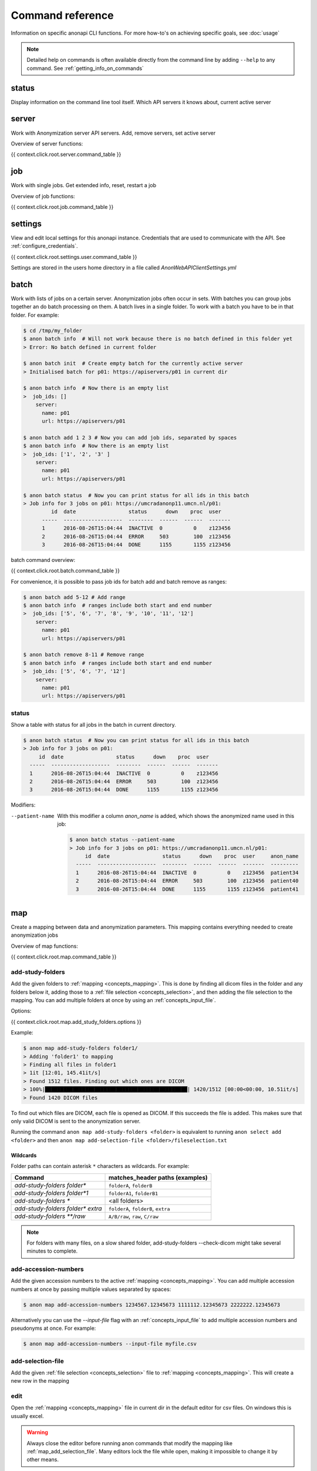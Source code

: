 .. _command_reference:

=================
Command reference
=================

Information on specific anonapi CLI functions. For more how-to's on achieving specific goals, see :doc:`usage`


.. note::
    Detailed help on commands is often available directly from the command line by adding ``--help`` to any command. See :ref:`getting_info_on_commands`

status
======

Display information on the command line tool itself. Which API servers it knows about, current active server


.. _server_commands:

server
======
Work with Anonymization server API servers. Add, remove servers, set active server

Overview of server functions:

{{ context.click.root.server.command_table }}

.. _job:

job
===
Work with single jobs. Get extended info, reset, restart a job

Overview of job functions:

{{ context.click.root.job.command_table }}


settings
========
View and edit local settings for this anonapi instance. Credentials that are used to communicate with the API. See
:ref:`configure_credentials`.

{{ context.click.root.settings.user.command_table }}

Settings are stored in the users home directory in a file called `AnonWebAPIClientSettings.yml`

.. _batch:


batch
=====
Work with lists of jobs on a certain server. Anonymization jobs often occur in sets. With batches you can group
jobs together an do batch processing on them. A batch lives in a single folder. To work with a batch you have to be in
that folder. For example:

.. code-block:: console

    $ cd /tmp/my_folder
    $ anon batch info  # Will not work because there is no batch defined in this folder yet
    > Error: No batch defined in current folder

    $ anon batch init  # Create empty batch for the currently active server
    > Initialised batch for p01: https://apiservers/p01 in current dir

    $ anon batch info  # Now there is an empty list
    >  job_ids: []
        server:
          name: p01
          url: https://apiservers/p01

    $ anon batch add 1 2 3 # Now you can add job ids, separated by spaces
    $ anon batch info  # Now there is an empty list
    >  job_ids: ['1', '2', '3' ]
        server:
          name: p01
          url: https://apiservers/p01

    $ anon batch status  # Now you can print status for all ids in this batch
    > Job info for 3 jobs on p01: https://umcradanonp11.umcn.nl/p01:
             id  date                 status      down    proc  user
          -----  -------------------  --------  ------  ------  -------
          1      2016-08-26T15:04:44  INACTIVE  0          0    z123456
          2      2016-08-26T15:04:44  ERROR     503        100  z123456
          3      2016-08-26T15:04:44  DONE      1155       1155 z123456

batch command overview:

{{ context.click.root.batch.command_table }}


For convenience, it is possible to pass job ids for batch add and batch remove as ranges:

.. code-block:: console

    $ anon batch add 5-12 # Add range
    $ anon batch info  # ranges include both start and end number
    >  job_ids: ['5', '6', '7', '8', '9', '10', '11', '12']
        server:
          name: p01
          url: https://apiservers/p01

    $ anon batch remove 8-11 # Remove range
    $ anon batch info  # ranges include both start and end number
    >  job_ids: ['5', '6', '7', '12']
        server:
          name: p01
          url: https://apiservers/p01

.. _batch_status:

status
------
Show a table with status for all jobs in the batch in current directory.

.. code-block:: console

    $ anon batch status  # Now you can print status for all ids in this batch
    > Job info for 3 jobs on p01:
         id  date                 status      down    proc  user
      -----  -------------------  --------  ------  ------  -------
      1      2016-08-26T15:04:44  INACTIVE  0          0    z123456
      2      2016-08-26T15:04:44  ERROR     503        100  z123456
      3      2016-08-26T15:04:44  DONE      1155       1155 z123456

Modifiers:

--patient-name
    With this modifier a column `anon_name` is added, which shows the anonymized name used in this job:

    .. code-block:: console

        $ anon batch status --patient-name
        > Job info for 3 jobs on p01: https://umcradanonp11.umcn.nl/p01:
             id  date                 status      down    proc  user     anon_name
          -----  -------------------  --------  ------  ------  -------  ---------
          1      2016-08-26T15:04:44  INACTIVE  0          0    z123456  patient34
          2      2016-08-26T15:04:44  ERROR     503        100  z123456  patient40
          3      2016-08-26T15:04:44  DONE      1155       1155 z123456  patient41


.. _map:

map
===
Create a mapping between data and anonymization parameters. This mapping contains everything needed to create
anonymization jobs

Overview of map functions:

{{ context.click.root.map.command_table }}

.. _map_add_study_folders:

add-study-folders
-----------------

Add the given folders to :ref:`mapping <concepts_mapping>`. This is done by finding
all dicom files in the folder and any folders below it, adding those to a :ref:`file selection <concepts_selection>`,
and then adding the file selection to the mapping. You can add multiple folders at once by using an
:ref:`concepts_input_file`.

Options:

{{ context.click.root.map.add_study_folders.options }}

Example:

.. code-block:: console

    $ anon map add-study-folders folder1/
    > Adding 'folder1' to mapping
    > Finding all files in folder1
    > 1it [12:01, 145.41it/s]
    > Found 1512 files. Finding out which ones are DICOM
    > 100%|██████████████████████████████████████████████| 1420/1512 [00:00<00:00, 10.51it/s]
    > Found 1420 DICOM files


To find out which files are DICOM, each file is opened as DICOM. If this succeeds the file is added. This makes
sure that only valid DICOM is sent to the anonymization server.

Running the command ``anon map add-study-folders <folder>`` is equivalent to running ``anon select add <folder>`` and then
``anon map add-selection-file <folder>/fileselection.txt``

Wildcards
.........

Folder paths can contain asterisk ``*`` characters as wildcards. For example:

+-----------------------------------+------------------------------------+
| Command                           |  matches_header paths (examples)   |
+===================================+====================================+
| `add-study-folders folder*`       | ``folderA``, ``folderB``           |
+-----------------------------------+------------------------------------+
| `add-study-folders folder*1`      | ``folderA1``, ``folderB1``         |
+-----------------------------------+------------------------------------+
| `add-study-folders *`             | <all folders>                      |
+-----------------------------------+------------------------------------+
| `add-study-folders folder* extra` | ``folderA``, ``folderB``, ``extra``|
+-----------------------------------+------------------------------------+
| `add-study-folders **/raw`        | ``A/B/raw``, ``raw``, ``C/raw``    |
+-----------------------------------+------------------------------------+


.. note::

    For folders with many files, on a slow shared folder, add-study-folders --check-dicom might take several minutes to complete.

.. _map_add_accession_numbers:

add-accession-numbers
---------------------

Add the given accession numbers to the active :ref:`mapping <concepts_mapping>`. You can add multiple accession numbers
at once by passing multiple values separated by spaces:

.. code-block:: console

    $ anon map add-accession-numbers 1234567.12345673 1111112.12345673 2222222.12345673

Alternatively you can use the `--input-file` flag with an :ref:`concepts_input_file` to add multiple accession numbers
and pseudonyms at once. For example:

.. code-block:: console

    $ anon map add-accession-numbers --input-file myfile.csv


.. _map_add_selection_file:

add-selection-file
------------------

Add the given :ref:`file selection <concepts_selection>` file to :ref:`mapping <concepts_mapping>`. This will create
a new row in the mapping

.. _map_edit:

edit
----
Open the :ref:`mapping <concepts_mapping>` file in current dir in the default editor for csv files. On windows this is usually excel.

.. warning::

    Always close the editor before running anon commands that modify the mapping like :ref:`map_add_selection_file`.
    Many editors lock the file while open, making it impossible to change it by other means.

Some editors will ask you whether you want to save the mapping file in their own file format like xlsx. Never do this as
this will make the mapping unreadable for anonapi.


.. _map_init:

init
----
Create a :ref:`mapping <concepts_mapping>` in the current folder containing some default content. `destination_path` and
`project` are based on the defaults set with the :ref:`create set-defaults <create>` command

.. _select:

select
======
select files for a single anonymization job. The selection is saved in a :ref:`file selection <concepts_selection>` file.

Overview of select functions:

{{ context.click.root.select.command_table }}

.. _select_add:

add
---
Add all files matching pattern paths to a :ref:`file selection <concepts_selection>` in the current folder. Pattern can use
``*`` to match any part of a name. Excludes files called `fileselection.txt`

There are several modifiers available:

{{ context.click.root.select.add.options }}

Examples of different selections. Given the following folder structure::

        patient1
        |--study1
        |   |--file1.dcm             (valid DICOM file)
        |   |--bigfile.raw           (valid DICOM file)
        |--study2
        |   |-123.1224.5354.543.4    (valid DICOM file)
        |   |-123.1224.2534.34.2     (valid DICOM file)
        |--fileselection.txt
        |--screenshots
        |   |--shot1.jpg


You can select files like this:

.. code-block:: console

    $ anon select add *                 # adds all files in the folder except 'fileselection.txt'
    $ anon select add --check-dicom *   # adds both files in study1 and both in study2
    $ anon select add study2/*          # adds both files in study2
    $ anon select add *.dcm             # adds only study1/file1.dcm

    $ anon select add * --exclude-pattern *.raw  # all DICOM except study1/bigfile.raw

    $ anon select add * --exclude-pattern *.raw --exclude-pattern *.dcm  # only files in study2


.. _create:

create
======
create jobs on server

Overview of create functions:

{{ context.click.root.create.command_table }}

.. _create_from_mapping:

from-mapping
------------
Create a job for each row in the :ref:`concepts_mapping` in the current directory. This will do some validation and ask
for confirmation:

.. code-block:: console

    $ anon create from-mapping
    > This will create 3 jobs on p01, for projects '['Wetenschap-Algemeen']',
    > writing data to '['\\\\server\\share\\folder']'. Are you sure? [y/N]:
    $ Y
    > Created job with id 1
    > Created job with id 2
    > Created job with id 3
    > created 3 jobs: [1, 2, 3]
    > Saving job ids in batch in current folder
    > Done

The command will create a :ref:`concepts_batch` in the current folder containing each created job. This means you can
use all :ref:`batch` commands on your created jobs:

.. code-block:: console

    $ anon batch info
    > job_ids:
    > - '1'
    > - '2'
    > - '3'
    > server:
    >   name: p01
    >   url: https://anonserver_p01/api
